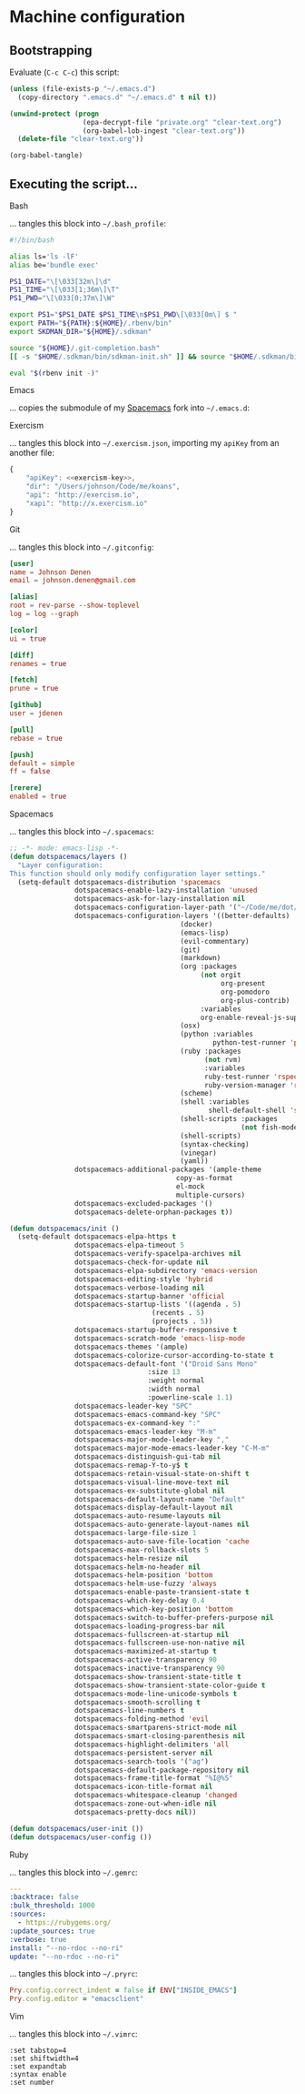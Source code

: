 * Machine configuration
** Bootstrapping
   Evaluate (=C-c C-c=) this script:
   #+BEGIN_SRC emacs-lisp :eval yes :noweb yes :results silent
     (unless (file-exists-p "~/.emacs.d")
       (copy-directory ".emacs.d" "~/.emacs.d" t nil t))

     (unwind-protect (progn
                       (epa-decrypt-file "private.org" "clear-text.org")
                       (org-babel-lob-ingest "clear-text.org"))
       (delete-file "clear-text.org"))

     (org-babel-tangle)
   #+END_SRC
** Executing the script...
**** Bash
     ... tangles this block into =~/.bash_profile=:
     #+BEGIN_SRC sh :tangle ~/.bash_profile :export none :results silent
       #!/bin/bash

       alias ls='ls -lF'
       alias be='bundle exec'

       PS1_DATE="\[\033[32m\]\d"
       PS1_TIME="\[\033[1;36m\]\T"
       PS1_PWD="\[\033[0;37m\]\W"

       export PS1="$PS1_DATE $PS1_TIME\n$PS1_PWD\[\033[0m\] $ "
       export PATH="${PATH}:${HOME}/.rbenv/bin"
       export SKDMAN_DIR="${HOME}/.sdkman"

       source "${HOME}/.git-completion.bash"
       [[ -s "$HOME/.sdkman/bin/sdkman-init.sh" ]] && source "$HOME/.sdkman/bin/sdkman-init.sh"

       eval "$(rbenv init -)"
     #+END_SRC
**** Emacs
     ... copies the submodule of my [[https://github.com/jdenen/spacemacs][Spacemacs]] fork into =~/.emacs.d=:
**** Exercism
     ... tangles this block into =~/.exercism.json=, importing my =apiKey= from an another file:
     #+BEGIN_SRC js :tangle ~/.exercism.json :export none :results silent :noweb yes
       {
           "apiKey": <<exercism-key>>,
           "dir": "/Users/johnson/Code/me/koans",
           "api": "http://exercism.io",
           "xapi": "http://x.exercism.io"
       }
     #+END_SRC
**** Git
     ... tangles this block into =~/.gitconfig=:
     #+BEGIN_SRC conf :tangle ~/.gitconfig :export none :results silent
       [user]
       name = Johnson Denen
       email = johnson.denen@gmail.com

       [alias]
       root = rev-parse --show-toplevel
       log = log --graph

       [color]
       ui = true

       [diff]
       renames = true

       [fetch]
       prune = true

       [github]
       user = jdenen

       [pull]
       rebase = true

       [push]
       default = simple
       ff = false

       [rerere]
       enabled = true
     #+END_SRC
**** Spacemacs
     ... tangles this block into =~/.spacemacs=:
     #+BEGIN_SRC emacs-lisp :tangle ~/.spacemacs :export none
       ;; -*- mode: emacs-lisp -*-
       (defun dotspacemacs/layers ()
         "Layer configuration:
       This function should only modify configuration layer settings."
         (setq-default dotspacemacs-distribution 'spacemacs
                       dotspacemacs-enable-lazy-installation 'unused
                       dotspacemacs-ask-for-lazy-installation nil
                       dotspacemacs-configuration-layer-path '("~/Code/me/dot/layers")
                       dotspacemacs-configuration-layers '((better-defaults)
                                                 (docker)
                                                 (emacs-lisp)
                                                 (evil-commentary)
                                                 (git)
                                                 (markdown)
                                                 (org :packages
                                                      (not orgit
                                                           org-present
                                                           org-pomodoro
                                                           org-plus-contrib)
                                                      :variables
                                                      org-enable-reveal-js-support t)
                                                 (osx)
                                                 (python :variables
                                                         python-test-runner 'pytest)
                                                 (ruby :packages
                                                       (not rvm)
                                                       :variables
                                                       ruby-test-runner 'rspec
                                                       ruby-version-manager 'rbenv)
                                                 (scheme)
                                                 (shell :variables
                                                        shell-default-shell 'shell)
                                                 (shell-scripts :packages
                                                                (not fish-mode))
                                                 (shell-scripts)
                                                 (syntax-checking)
                                                 (vinegar)
                                                 (yaml))
                       dotspacemacs-additional-packages '(ample-theme
                                                copy-as-format
                                                el-mock
                                                multiple-cursors)
                       dotspacemacs-excluded-packages '()
                       dotspacemacs-delete-orphan-packages t))

       (defun dotspacemacs/init ()
         (setq-default dotspacemacs-elpa-https t
                       dotspacemacs-elpa-timeout 5
                       dotspacemacs-verify-spacelpa-archives nil
                       dotspacemacs-check-for-update nil
                       dotspacemacs-elpa-subdirectory 'emacs-version
                       dotspacemacs-editing-style 'hybrid
                       dotspacemacs-verbose-loading nil
                       dotspacemacs-startup-banner 'official
                       dotspacemacs-startup-lists '((agenda . 5)
                                          (recents . 5)
                                          (projects . 5))
                       dotspacemacs-startup-buffer-responsive t
                       dotspacemacs-scratch-mode 'emacs-lisp-mode
                       dotspacemacs-themes '(ample)
                       dotspacemacs-colorize-cursor-according-to-state t
                       dotspacemacs-default-font '("Droid Sans Mono"
                                         :size 13
                                         :weight normal
                                         :width normal
                                         :powerline-scale 1.1)
                       dotspacemacs-leader-key "SPC"
                       dotspacemacs-emacs-command-key "SPC"
                       dotspacemacs-ex-command-key ":"
                       dotspacemacs-emacs-leader-key "M-m"
                       dotspacemacs-major-mode-leader-key ","
                       dotspacemacs-major-mode-emacs-leader-key "C-M-m"
                       dotspacemacs-distinguish-gui-tab nil
                       dotspacemacs-remap-Y-to-y$ t
                       dotspacemacs-retain-visual-state-on-shift t
                       dotspacemacs-visual-line-move-text nil
                       dotspacemacs-ex-substitute-global nil
                       dotspacemacs-default-layout-name "Default"
                       dotspacemacs-display-default-layout nil
                       dotspacemacs-auto-resume-layouts nil
                       dotspacemacs-auto-generate-layout-names nil
                       dotspacemacs-large-file-size 1
                       dotspacemacs-auto-save-file-location 'cache
                       dotspacemacs-max-rollback-slots 5
                       dotspacemacs-helm-resize nil
                       dotspacemacs-helm-no-header nil
                       dotspacemacs-helm-position 'bottom
                       dotspacemacs-helm-use-fuzzy 'always
                       dotspacemacs-enable-paste-transient-state t
                       dotspacemacs-which-key-delay 0.4
                       dotspacemacs-which-key-position 'bottom
                       dotspacemacs-switch-to-buffer-prefers-purpose nil
                       dotspacemacs-loading-progress-bar nil
                       dotspacemacs-fullscreen-at-startup nil
                       dotspacemacs-fullscreen-use-non-native nil
                       dotspacemacs-maximized-at-startup t
                       dotspacemacs-active-transparency 90
                       dotspacemacs-inactive-transparency 90
                       dotspacemacs-show-transient-state-title t
                       dotspacemacs-show-transient-state-color-guide t
                       dotspacemacs-mode-line-unicode-symbols t
                       dotspacemacs-smooth-scrolling t
                       dotspacemacs-line-numbers t
                       dotspacemacs-folding-method 'evil
                       dotspacemacs-smartparens-strict-mode nil
                       dotspacemacs-smart-closing-parenthesis nil
                       dotspacemacs-highlight-delimiters 'all
                       dotspacemacs-persistent-server nil
                       dotspacemacs-search-tools '("ag")
                       dotspacemacs-default-package-repository nil
                       dotspacemacs-frame-title-format "%I@%S"
                       dotspacemacs-icon-title-format nil
                       dotspacemacs-whitespace-cleanup 'changed
                       dotspacemacs-zone-out-when-idle nil
                       dotspacemacs-pretty-docs nil))

       (defun dotspacemacs/user-init ())
       (defun dotspacemacs/user-config ())
     #+END_SRC
**** Ruby
     ... tangles this block into =~/.gemrc=:
     #+BEGIN_SRC yaml :tangle ~/.gemrc :export none :results silent
       ---
       :backtrace: false
       :bulk_threshold: 1000
       :sources:
         - https://rubygems.org/
       :update_sources: true
       :verbose: true
       install: "--no-rdoc --no-ri"
       update: "--no-rdoc --no-ri"
     #+END_SRC
     ... tangles this block into =~/.pryrc=:
     #+BEGIN_SRC ruby :tangle ~/.pryrc :export none :results silent
       Pry.config.correct_indent = false if ENV["INSIDE_EMACS"]
       Pry.config.editor = "emacsclient"
     #+END_SRC
**** Vim
     ... tangles this block into =~/.vimrc=:
     #+BEGIN_SRC vimrc
       :set tabstop=4
       :set shiftwidth=4
       :set expandtab
       :syntax enable
       :set number
     #+END_SRC
